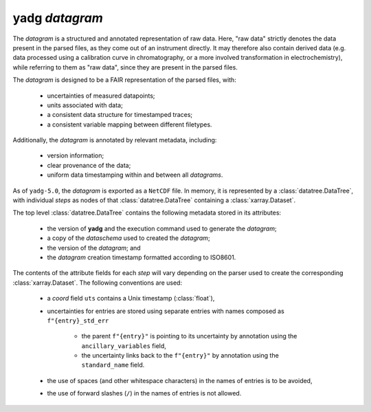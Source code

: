 **yadg** `datagram`
```````````````````
The `datagram` is a structured and annotated representation of raw data. Here, "raw data" strictly denotes the data present in the parsed files, as they come out of an instrument directly. It may therefore also contain derived data (e.g. data processed using a calibration curve in  chromatography, or a more involved transformation in electrochemistry), while referring to them as "raw data", since they are present in the parsed files.

The `datagram` is designed to be a FAIR representation of the parsed files, with:

    - uncertainties of measured datapoints;
    - units associated with data;
    - a consistent data structure for timestamped traces;
    - a consistent variable mapping between different filetypes.

Additionally, the `datagram` is annotated by relevant metadata, including:

    - version information;
    - clear provenance of the data;
    - uniform data timestamping within and between all `datagrams`.

As of ``yadg-5.0``, the `datagram` is exported as a ``NetCDF`` file. In memory, it is represented by a :class:`datatree.DataTree`, with individual `steps` as nodes of that :class:`datatree.DataTree` containing a :class:`xarray.Dataset`.

The top level :class:`datatree.DataTree` contains the following metadata stored in its attributes:

    - the version of **yadg** and the execution command used to generate the `datagram`;
    - a copy of the `dataschema` used to created the `datagram`;
    - the version of the `datagram`; and
    - the `datagram` creation timestamp formatted according to ISO8601.

The contents of the attribute fields for each `step` will vary depending on the parser used to create the corresponding :class:`xarray.Dataset`. The following conventions are used:

    - a `coord` field ``uts`` contains a Unix timestamp (:class:`float`),
    - uncertainties for entries are stored using separate entries with names composed as ``f"{entry}_std_err``

       - the parent ``f"{entry}"`` is pointing to its uncertainty by annotation using the ``ancillary_variables`` field,
       - the uncertainty links back to the ``f"{entry}"`` by annotation using the ``standard_name`` field.

    - the use of spaces (and other whitespace characters) in the names of entries is to be avoided,
    - the use of forward slashes (``/``) in the names of entries is not allowed.